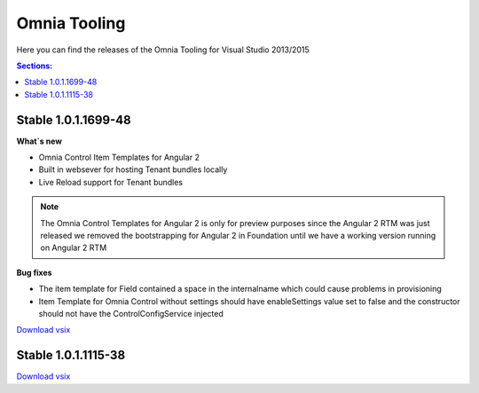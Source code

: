 Omnia Tooling
===============
Here you can find the releases of the Omnia Tooling for Visual Studio 2013/2015

.. contents:: Sections:
  :local:
  :depth: 1

Stable 1.0.1.1699-48
--------------------------------------------------

**What`s new**

- Omnia Control Item Templates for Angular 2
- Built in websever for hosting Tenant bundles locally
- Live Reload support for Tenant bundles

.. note:: The Omnia Control Templates for Angular 2 is only for preview purposes since the Angular 2 RTM was just released we removed the bootstrapping for Angular 2 in Foundation until we have a working version running on Angular 2 RTM

**Bug fixes**

- The item template for Field contained a space in the internalname which could cause problems in provisioning
- Item Template for Omnia Control without settings should have enableSettings value set to false and the constructor should not have the ControlConfigService injected

`Download vsix <http://nuget.preciofishbone.se/omniatoolings/prod/omniatooling.1.0.1.1699-48.vsix>`_


Stable 1.0.1.1115-38
--------------------------------------------------

`Download vsix <http://nuget.preciofishbone.se/omniatoolings/prod/omniatooling.1.0.1.1115-38.vsix>`_




